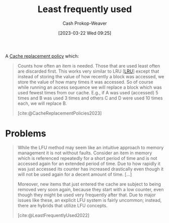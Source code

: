 :PROPERTIES:
:ID:       2c7820cc-7523-447e-924b-3f9340c3c29b
:LAST_MODIFIED: [2023-10-30 Mon 08:14]
:ROAM_ALIASES: LFU
:ROAM_REFS: [cite:@LeastFrequentlyUsed2022]
:END:
#+title: Least frequently used
#+hugo_custom_front_matter: :slug "2c7820cc-7523-447e-924b-3f9340c3c29b"
#+author: Cash Prokop-Weaver
#+date: [2023-03-22 Wed 09:25]
#+filetags: :concept:

A [[id:f1a77c99-0bb1-4972-a462-7ac47735faa8][Cache replacement policy]] which:

#+begin_quote
Counts how often an item is needed. Those that are used least often are discarded first. This works very similar to LRU [[[id:682e1968-6d7c-4689-a627-5a9903323194][LRU]]] except that instead of storing the value of how recently a block was accessed, we store the value of how many times it was accessed. So of course while running an access sequence we will replace a block which was used fewest times from our cache. E.g., if A was used (accessed) 5 times and B was used 3 times and others C and D were used 10 times each, we will replace B.

[cite:@CacheReplacementPolicies2023]
#+end_quote

* Problems
#+begin_quote
While the LFU method may seem like an intuitive approach to memory management it is not without faults. Consider an item in memory which is referenced repeatedly for a short period of time and is not accessed again for an extended period of time. Due to how rapidly it was just accessed its counter has increased drastically even though it will not be used again for a decent amount of time. [...]

Moreover, new items that just entered the cache are subject to being removed very soon again, because they start with a low counter, even though they might be used very frequently after that. Due to major issues like these, an explicit LFU system is fairly uncommon; instead, there are hybrids that utilize LFU concepts.

[cite:@LeastFrequentlyUsed2022]
#+end_quote

* Flashcards :noexport:
** Describe :fc:
:PROPERTIES:
:CREATED: [2023-03-22 Wed 09:26]
:FC_CREATED: 2023-03-22T16:27:38Z
:FC_TYPE:  double
:ID:       77b954d3-b968-43ae-87f2-3c776a3688b0
:END:
:REVIEW_DATA:
| position | ease | box | interval | due                  |
|----------+------+-----+----------+----------------------|
| front    | 2.50 |   7 |   193.03 | 2024-03-09T15:52:33Z |
| back     | 2.35 |   7 |   176.99 | 2024-03-20T13:21:25Z |
:END:

[[id:2c7820cc-7523-447e-924b-3f9340c3c29b][Least frequently used]]

*** Back
A [[id:f1a77c99-0bb1-4972-a462-7ac47735faa8][Cache replacement policy]] which discards items in the [[id:0bd96e38-6a09-4053-b5e8-cf707b03a3e5][Cache]] in ascending order of how many times they've been accessed.
*** Source
[cite:@CacheReplacementPolicies2023]
** AKA :fc:
:PROPERTIES:
:CREATED: [2023-03-22 Wed 09:27]
:FC_CREATED: 2023-03-22T16:28:05Z
:FC_TYPE:  cloze
:ID:       d8763015-e9ef-418f-8809-601f48cb0bfd
:FC_CLOZE_MAX: 1
:FC_CLOZE_TYPE: deletion
:END:
:REVIEW_DATA:
| position | ease | box | interval | due                  |
|----------+------+-----+----------+----------------------|
|        0 | 2.65 |   7 |   268.42 | 2024-06-16T00:28:26Z |
|        1 | 2.80 |   7 |   292.11 | 2024-08-17T17:58:32Z |
:END:

- {{[[id:2c7820cc-7523-447e-924b-3f9340c3c29b][Least frequently used]]}@0}
- {{[[id:2c7820cc-7523-447e-924b-3f9340c3c29b][LFU]]}@1}

*** Source
[cite:@CacheReplacementPolicies2023]
** Describe :fc:
:PROPERTIES:
:CREATED: [2023-03-22 Wed 09:29]
:FC_CREATED: 2023-03-22T16:32:09Z
:FC_TYPE:  double
:ID:       08c2cf28-e46e-42c6-91b8-23bba98e8027
:END:
:REVIEW_DATA:
| position | ease | box | interval | due                  |
|----------+------+-----+----------+----------------------|
| front    | 2.50 |   7 |   222.56 | 2024-05-06T04:59:49Z |
| back     | 2.65 |   6 |    99.32 | 2023-10-19T20:38:48Z |
:END:

Problems with [[id:2c7820cc-7523-447e-924b-3f9340c3c29b][Least frequently used]]

*** Back
- Items may be accessed many times over a short period of time, then not again for a long time. These items may not fall out of the cache as soon as we'd like.
- New items entering the cache, even though they may be accessed frequently, are subject to removal as they initially have a low access count
*** Source
[cite:@LeastFrequentlyUsed2022]
#+print_bibliography: